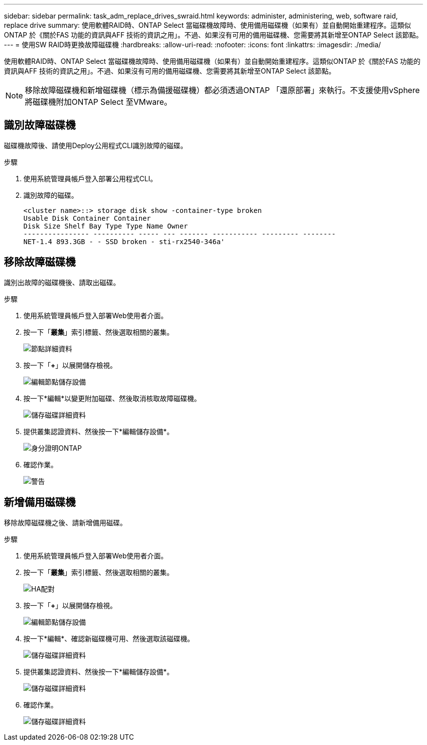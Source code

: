 ---
sidebar: sidebar 
permalink: task_adm_replace_drives_swraid.html 
keywords: administer, administering, web, software raid, replace drive 
summary: 使用軟體RAID時、ONTAP Select 當磁碟機故障時、使用備用磁碟機（如果有）並自動開始重建程序。這類似ONTAP 於《關於FAS 功能的資訊與AFF 技術的資訊之用」。不過、如果沒有可用的備用磁碟機、您需要將其新增至ONTAP Select 該節點。 
---
= 使用SW RAID時更換故障磁碟機
:hardbreaks:
:allow-uri-read: 
:nofooter: 
:icons: font
:linkattrs: 
:imagesdir: ./media/


[role="lead"]
使用軟體RAID時、ONTAP Select 當磁碟機故障時、使用備用磁碟機（如果有）並自動開始重建程序。這類似ONTAP 於《關於FAS 功能的資訊與AFF 技術的資訊之用」。不過、如果沒有可用的備用磁碟機、您需要將其新增至ONTAP Select 該節點。


NOTE: 移除故障磁碟機和新增磁碟機（標示為備援磁碟機）都必須透過ONTAP 「還原部署」來執行。不支援使用vSphere將磁碟機附加ONTAP Select 至VMware。



== 識別故障磁碟機

磁碟機故障後、請使用Deploy公用程式CLI識別故障的磁碟。

.步驟
. 使用系統管理員帳戶登入部署公用程式CLI。
. 識別故障的磁碟。
+
[listing]
----
<cluster name>::> storage disk show -container-type broken
Usable Disk Container Container
Disk Size Shelf Bay Type Type Name Owner
---------------- ---------- ----- --- ------- ----------- --------- --------
NET-1.4 893.3GB - - SSD broken - sti-rx2540-346a'
----




== 移除故障磁碟機

識別出故障的磁碟機後、請取出磁碟。

.步驟
. 使用系統管理員帳戶登入部署Web使用者介面。
. 按一下「*叢集*」索引標籤、然後選取相關的叢集。
+
image:ST_22.jpg["節點詳細資料"]

. 按一下「*+*」以展開儲存檢視。
+
image:ST_23.jpg["編輯節點儲存設備"]

. 按一下*編輯*以變更附加磁碟、然後取消核取故障磁碟機。
+
image:ST_24.jpg["儲存磁碟詳細資料"]

. 提供叢集認證資料、然後按一下*編輯儲存設備*。
+
image:ST_25.jpg["身分證明ONTAP"]

. 確認作業。
+
image:ST_26.jpg["警告"]





== 新增備用磁碟機

移除故障磁碟機之後、請新增備用磁碟。

.步驟
. 使用系統管理員帳戶登入部署Web使用者介面。
. 按一下「*叢集*」索引標籤、然後選取相關的叢集。
+
image:ST_27.jpg["HA配對"]

. 按一下「*+*」以展開儲存檢視。
+
image:ST_28.jpg["編輯節點儲存設備"]

. 按一下*編輯*、確認新磁碟機可用、然後選取該磁碟機。
+
image:ST_29.jpg["儲存磁碟詳細資料"]

. 提供叢集認證資料、然後按一下*編輯儲存設備*。
+
image:ST_30.jpg["儲存磁碟詳細資料"]

. 確認作業。
+
image:ST_31.jpg["儲存磁碟詳細資料"]


